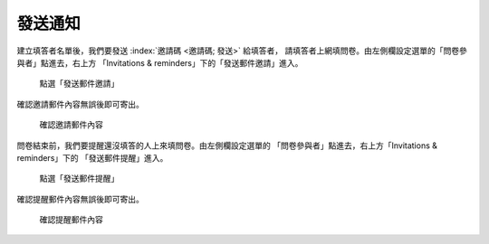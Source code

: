 發送通知
########

建立填答者名單後，我們要發送 :index:`邀請碼 <邀請碼; 發送>` 給填答者，
請填答者上網填問卷。由左側欄設定選單的「問卷參與者」點進去，右上方
「Invitations & reminders」下的「發送郵件邀請」進入。

.. figure:: images/04-03-02-message-01.png
    :alt: 點選「發送郵件邀請」
    :scale: 60%

    點選「發送郵件邀請」

確認邀請郵件內容無誤後即可寄出。

.. figure:: images/04-03-02-message-02.png
    :alt: 確認邀請郵件內容
    :scale: 60%

    確認邀請郵件內容

問卷結束前，我們要提醒還沒填答的人上來填問卷。由左側欄設定選單的
「問卷參與者」點進去，右上方「Invitations & reminders」下的
「發送郵件提醒」進入。

.. figure:: images/04-03-02-message-03.png
    :alt: 點選「發送郵件提醒」
    :scale: 60%

    點選「發送郵件提醒」

確認提醒郵件內容無誤後即可寄出。

.. figure:: images/04-03-02-message-04.png
    :alt: 確認提醒郵件內容
    :scale: 60%

    確認提醒郵件內容
